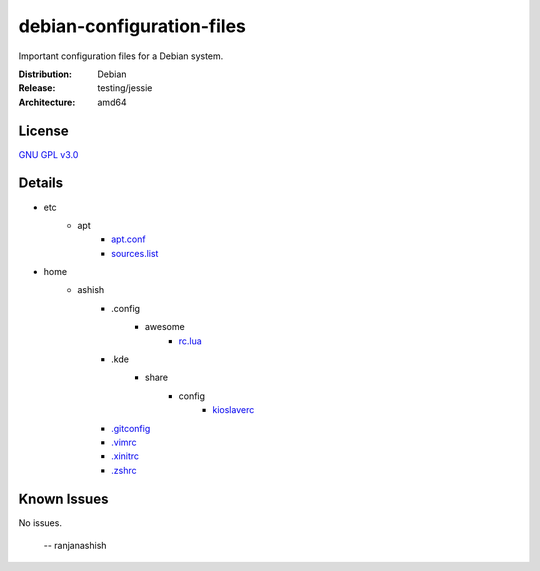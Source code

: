 debian-configuration-files
==========================

Important configuration files for a Debian system.

:Distribution: Debian
:Release: testing/jessie
:Architecture: amd64

License
-------
`GNU GPL v3.0 <http://www.gnu.org/licenses/gpl-3.0.txt>`_

Details
-------
* etc
    * apt
        * `apt.conf <https://github.com/ranjanashish/debian-configuration-files/blob/master/etc/apt/apt.conf>`_
        * `sources.list <https://github.com/ranjanashish/debian-configuration-files/blob/master/etc/apt/sources.list>`_
* home
    * ashish
        * .config
            * awesome
                * `rc.lua <https://github.com/ranjanashish/debian-configuration-files/blob/master/home/ashish/.config/awesome/rc.lua>`_
        * .kde
            * share
                * config
                    * `kioslaverc <https://github.com/ranjanashish/debian-configuration-files/blob/master/home/ashish/.kde/share/config/kioslaverc>`_
        * `.gitconfig <https://github.com/ranjanashish/debian-configuration-files/blob/master/home/ashish/.gitconfig>`_
        * `.vimrc <https://github.com/ranjanashish/debian-configuration-files/blob/master/home/ashish/.vimrc>`_
        * `.xinitrc <https://github.com/ranjanashish/debian-configuration-files/blob/master/home/ashish/.xinitrc>`_
        * `.zshrc <https://github.com/ranjanashish/debian-configuration-files/blob/master/home/ashish/.zshrc>`_

Known Issues
------------
No issues.

 -- ranjanashish
